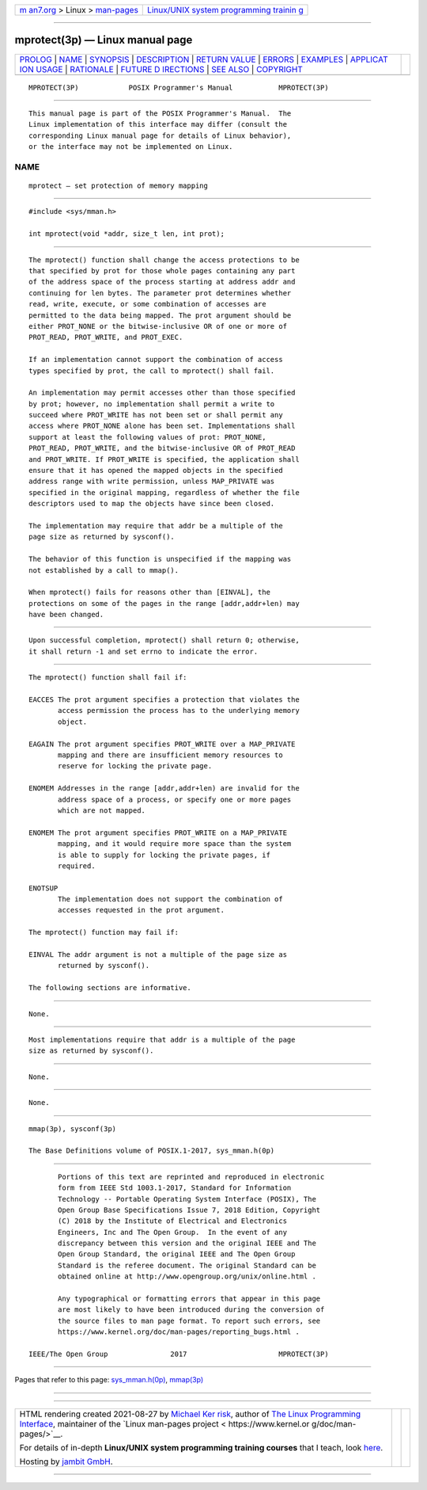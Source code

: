 .. container:: page-top

.. container:: nav-bar

   +----------------------------------+----------------------------------+
   | `m                               | `Linux/UNIX system programming   |
   | an7.org <../../../index.html>`__ | trainin                          |
   | > Linux >                        | g <http://man7.org/training/>`__ |
   | `man-pages <../index.html>`__    |                                  |
   +----------------------------------+----------------------------------+

--------------

mprotect(3p) — Linux manual page
================================

+-----------------------------------+-----------------------------------+
| `PROLOG <#PROLOG>`__ \|           |                                   |
| `NAME <#NAME>`__ \|               |                                   |
| `SYNOPSIS <#SYNOPSIS>`__ \|       |                                   |
| `DESCRIPTION <#DESCRIPTION>`__ \| |                                   |
| `RETURN VALUE <#RETURN_VALUE>`__  |                                   |
| \| `ERRORS <#ERRORS>`__ \|        |                                   |
| `EXAMPLES <#EXAMPLES>`__ \|       |                                   |
| `APPLICAT                         |                                   |
| ION USAGE <#APPLICATION_USAGE>`__ |                                   |
| \| `RATIONALE <#RATIONALE>`__ \|  |                                   |
| `FUTURE D                         |                                   |
| IRECTIONS <#FUTURE_DIRECTIONS>`__ |                                   |
| \| `SEE ALSO <#SEE_ALSO>`__ \|    |                                   |
| `COPYRIGHT <#COPYRIGHT>`__        |                                   |
+-----------------------------------+-----------------------------------+
| .. container:: man-search-box     |                                   |
+-----------------------------------+-----------------------------------+

::

   MPROTECT(3P)            POSIX Programmer's Manual           MPROTECT(3P)


-----------------------------------------------------

::

          This manual page is part of the POSIX Programmer's Manual.  The
          Linux implementation of this interface may differ (consult the
          corresponding Linux manual page for details of Linux behavior),
          or the interface may not be implemented on Linux.

NAME
-------------------------------------------------

::

          mprotect — set protection of memory mapping


---------------------------------------------------------

::

          #include <sys/mman.h>

          int mprotect(void *addr, size_t len, int prot);


---------------------------------------------------------------

::

          The mprotect() function shall change the access protections to be
          that specified by prot for those whole pages containing any part
          of the address space of the process starting at address addr and
          continuing for len bytes. The parameter prot determines whether
          read, write, execute, or some combination of accesses are
          permitted to the data being mapped. The prot argument should be
          either PROT_NONE or the bitwise-inclusive OR of one or more of
          PROT_READ, PROT_WRITE, and PROT_EXEC.

          If an implementation cannot support the combination of access
          types specified by prot, the call to mprotect() shall fail.

          An implementation may permit accesses other than those specified
          by prot; however, no implementation shall permit a write to
          succeed where PROT_WRITE has not been set or shall permit any
          access where PROT_NONE alone has been set. Implementations shall
          support at least the following values of prot: PROT_NONE,
          PROT_READ, PROT_WRITE, and the bitwise-inclusive OR of PROT_READ
          and PROT_WRITE. If PROT_WRITE is specified, the application shall
          ensure that it has opened the mapped objects in the specified
          address range with write permission, unless MAP_PRIVATE was
          specified in the original mapping, regardless of whether the file
          descriptors used to map the objects have since been closed.

          The implementation may require that addr be a multiple of the
          page size as returned by sysconf().

          The behavior of this function is unspecified if the mapping was
          not established by a call to mmap().

          When mprotect() fails for reasons other than [EINVAL], the
          protections on some of the pages in the range [addr,addr+len) may
          have been changed.


-----------------------------------------------------------------

::

          Upon successful completion, mprotect() shall return 0; otherwise,
          it shall return -1 and set errno to indicate the error.


-----------------------------------------------------

::

          The mprotect() function shall fail if:

          EACCES The prot argument specifies a protection that violates the
                 access permission the process has to the underlying memory
                 object.

          EAGAIN The prot argument specifies PROT_WRITE over a MAP_PRIVATE
                 mapping and there are insufficient memory resources to
                 reserve for locking the private page.

          ENOMEM Addresses in the range [addr,addr+len) are invalid for the
                 address space of a process, or specify one or more pages
                 which are not mapped.

          ENOMEM The prot argument specifies PROT_WRITE on a MAP_PRIVATE
                 mapping, and it would require more space than the system
                 is able to supply for locking the private pages, if
                 required.

          ENOTSUP
                 The implementation does not support the combination of
                 accesses requested in the prot argument.

          The mprotect() function may fail if:

          EINVAL The addr argument is not a multiple of the page size as
                 returned by sysconf().

          The following sections are informative.


---------------------------------------------------------

::

          None.


---------------------------------------------------------------------------

::

          Most implementations require that addr is a multiple of the page
          size as returned by sysconf().


-----------------------------------------------------------

::

          None.


---------------------------------------------------------------------------

::

          None.


---------------------------------------------------------

::

          mmap(3p), sysconf(3p)

          The Base Definitions volume of POSIX.1‐2017, sys_mman.h(0p)


-----------------------------------------------------------

::

          Portions of this text are reprinted and reproduced in electronic
          form from IEEE Std 1003.1-2017, Standard for Information
          Technology -- Portable Operating System Interface (POSIX), The
          Open Group Base Specifications Issue 7, 2018 Edition, Copyright
          (C) 2018 by the Institute of Electrical and Electronics
          Engineers, Inc and The Open Group.  In the event of any
          discrepancy between this version and the original IEEE and The
          Open Group Standard, the original IEEE and The Open Group
          Standard is the referee document. The original Standard can be
          obtained online at http://www.opengroup.org/unix/online.html .

          Any typographical or formatting errors that appear in this page
          are most likely to have been introduced during the conversion of
          the source files to man page format. To report such errors, see
          https://www.kernel.org/doc/man-pages/reporting_bugs.html .

   IEEE/The Open Group               2017                      MPROTECT(3P)

--------------

Pages that refer to this page:
`sys_mman.h(0p) <../man0/sys_mman.h.0p.html>`__, 
`mmap(3p) <../man3/mmap.3p.html>`__

--------------

--------------

.. container:: footer

   +-----------------------+-----------------------+-----------------------+
   | HTML rendering        |                       | |Cover of TLPI|       |
   | created 2021-08-27 by |                       |                       |
   | `Michael              |                       |                       |
   | Ker                   |                       |                       |
   | risk <https://man7.or |                       |                       |
   | g/mtk/index.html>`__, |                       |                       |
   | author of `The Linux  |                       |                       |
   | Programming           |                       |                       |
   | Interface <https:     |                       |                       |
   | //man7.org/tlpi/>`__, |                       |                       |
   | maintainer of the     |                       |                       |
   | `Linux man-pages      |                       |                       |
   | project <             |                       |                       |
   | https://www.kernel.or |                       |                       |
   | g/doc/man-pages/>`__. |                       |                       |
   |                       |                       |                       |
   | For details of        |                       |                       |
   | in-depth **Linux/UNIX |                       |                       |
   | system programming    |                       |                       |
   | training courses**    |                       |                       |
   | that I teach, look    |                       |                       |
   | `here <https://ma     |                       |                       |
   | n7.org/training/>`__. |                       |                       |
   |                       |                       |                       |
   | Hosting by `jambit    |                       |                       |
   | GmbH                  |                       |                       |
   | <https://www.jambit.c |                       |                       |
   | om/index_en.html>`__. |                       |                       |
   +-----------------------+-----------------------+-----------------------+

--------------

.. container:: statcounter

   |Web Analytics Made Easy - StatCounter|

.. |Cover of TLPI| image:: https://man7.org/tlpi/cover/TLPI-front-cover-vsmall.png
   :target: https://man7.org/tlpi/
.. |Web Analytics Made Easy - StatCounter| image:: https://c.statcounter.com/7422636/0/9b6714ff/1/
   :class: statcounter
   :target: https://statcounter.com/
